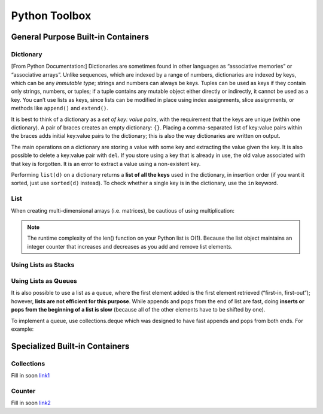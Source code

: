 ************************
Python Toolbox
************************
General Purpose Built-in Containers
=========================================
Dictionary
------------
[From Python Documentation:] Dictionaries are sometimes found in other languages as “associative memories” or “associative arrays”. Unlike sequences, 
which are indexed by a range of numbers, dictionaries are indexed by keys, which can be any *immutable type*; strings and 
numbers can always be keys. Tuples can be used as keys if they contain only strings, numbers, or tuples; if a tuple 
contains any mutable object either directly or indirectly, it cannot be used as a key. You can’t use lists as keys, 
since lists can be modified in place using index assignments, slice assignments, or methods like ``append()`` and ``extend()``.

It is best to think of a dictionary as a *set of key: value pairs*, with the requirement that the keys are unique 
(within one dictionary). A pair of braces creates an empty dictionary: ``{}``. Placing a comma-separated list of key:value 
pairs within the braces adds initial key:value pairs to the dictionary; this is also the way dictionaries are written on 
output.

The main operations on a dictionary are storing a value with some key and extracting the value given the key. It is also 
possible to delete a key:value pair with ``del``. If you store using a key that is already in use, the old value associated 
with that key is forgotten. It is an error to extract a value using a non-existent key.

Performing ``list(d)`` on a dictionary returns a **list of all the keys** used in the dictionary, in insertion order (if you 
want it sorted, just use ``sorted(d)`` instead). To check whether a single key is in the dictionary, use the ``in`` keyword.


.. code-block:: python
    :linenos: 

    # to instantiate (common)
    tel = {'jack': 4098, 'sape': 4139, 'john': 123, 'cena': 0}
    dict([('sape', 4139), ('guido', 4127), ('jack', 4098)])  # from a sequence of kv pairs
    {x: x**2 for x in (2, 4, 6)}  # dict comprehension

    # to instantiate (variety)
    a = dict(one=1, two=2, three=3)
    b = {'one': 1, 'two': 2, 'three': 3}
    c = dict(zip(['one', 'two', 'three'], [1, 2, 3]))
    d = dict([('two', 2), ('one', 1), ('three', 3)])
    e = dict({'three': 3, 'one': 1, 'two': 2})
    f = dict({'one': 1, 'three': 3}, two=2)
    a == b == c == d == e == f  # returns True

    # to get key list
    list(tel.keys())
    list(tel)    # ['jack', 'sape', 'john', 'cena']
    sorted(tel)  # ['cena', 'jack', 'john', 'sape']

    # to get key view/iterator
    d.keys()

    # to get val list
    list(d.values())

    # to get val view/iterator
    d.values()

    # to add kv-pair
    tel['guido'] = 4128

    # to get - 2 ways
    tel['jack']      # if non-existant, raises KeyError
    tel.get('jack2') # if non-existant, returns None

    # to delete
    del tel['sape']  # if non-existant, raises KeyError

    # to pop (delete & return val)
    tel.pop('jack2')  # if non-existant, raises KeyError
    tel.pop('jack2', default=0)  # returns default

    # to stack pop (LIFO) [from version 3.7: LIFO order is now guaranteed]
    tel['just_pushed'] = 1
    tel.popitem()  # returns ('just_pushed', 1) tuple; raises KeyError if empty

    # to check if key in dict
    'guido' in tel
    'jack' not in tel

    # to get (key, value) pair view/iterator
    for k, v in tel.items():
        print(k, v, sep=" -> ")

    # to set default
    tel.setdefault('oh', default=1)  # if 'oh' exists, return its val, else set val to 1
    tel.setdefault('asdf')  # default value is None


List
-----------------------

.. code-block:: python
    :linenos: 

    # to instantiate (common)
    fruits = ['orange', 'apple', 'pear', 'banana', 'kiwi', 'apple', 'banana']

    # to count (freq of particular item)
    fruits.count('apple')  # 2

    # to find the index of item using list.index(x[, start[, end]])
    fruits.index('banana')  # first occurance -> 3, raise ValueError if absent
    fruits.index('banana', 4)  # find occurance starting at position 4 -> 6, raise ValueError if absent

    # to reverse list in-place
    fruits.reverse()
    fruits  # ['banana', 'apple', 'kiwi', 'banana', 'pear', 'apple', 'orange']

    # to append
    fruits.append('grape')  # ['banana', 'apple', 'kiwi', 'banana', 'pear', 'apple', 'orange', 'grape']

    # to insert (first arg = idx of element before which to insert)
    fruits.insert(0, "jackfruit")  # insert "jackfruit" to beginning of list
    fruits.insert(len(fruits), "passionfruit")  # identical to append
    
    # to sort in-place (default: ascending)
    fruits.sort()
    fruits  # ['apple', 'apple', 'banana', 'banana', 'grape', 'kiwi', 'orange', 'pear']
    fruits.sort(reverse=True)  # in descending
    fruits.sort(key=lambda x: len(x))  # define custom key (e.g. length of str)

    # to pop
    fruits.pop()  # remove the item at end of list, and return it
    fruits.pop(1) # remove the item at index 1, and return it

    # to remove (by element, not idx)
    fruits.remove("banana")  # remove first instance of "banana", raise ValueError if absent

    # to extend
    fruits.extend(["more", "fruits", "to", "add"])  # identical to a[len(a):] = iterable

    # to clear
    fruits.clear()
    del fruits[:]  # identical to above


When creating multi-dimensional arrays (i.e. matrices), be cautious of using multiplication:

.. code-block:: python
    :linenos: 

    # multiplication is okay when dealing with immutables (e.g. int)
    a = [0] * 5  # [0, 0, 0, 0, 0]
    a[1] = 1
    a   # [0, 1, 0, 0, 0] 

    # but when with mutables (like list)...
    t = [[]] * 5
    t  # [[], [], [], [], []]
    t[0].append(5)
    t  # [[5], [5], [5], [5], [5]]  - Uh Oh!

    # CORRECT WAY
    matrix = [[0]*5 for _ in range(5)]
    [[0 for _ in range(2)] for _ in range(5)]  # also correct

    mat = np.array([0]*size).reshape(rows,cols)  # using numpy

.. note:: 

    The runtime complexity of the len() function on your Python list is O(1). Because the list object maintains an integer counter that increases and decreases as you add and remove list elements. 
 


Using Lists as Stacks
-----------------------
.. code-block:: python
    :linenos: 

    stack = [3, 4, 5]
    stack.append(6)
    stack.append(7)
    stack        # [3, 4, 5, 6, 7]
    stack.pop()  # 7
    stack        # [3, 4, 5, 6]
    stack.pop()  # 6
    stack.pop()  # 5
    stack        # [3, 4]


Using Lists as Queues
-----------------------
It is also possible to use a list as a queue, where the first element added is the first element retrieved (“first-in, first-out”); however, **lists are not efficient for this purpose**. While appends and pops from the end of list are fast, doing **inserts or pops from the beginning of a list is slow** (because all of the other elements have to be shifted by one).

To implement a queue, use collections.deque which was designed to have fast appends and pops from both ends. For example:

.. code-block:: python
    :linenos: 

    from collections import deque
    queue = deque(["Eric", "John", "Michael"])
    queue.append("Terry")           # Terry arrives
    queue.append("Graham")          # Graham arrives
    queue.popleft()                 # The first to arrive now leaves
    # 'Eric'
    queue.popleft()                 # The second to arrive now leaves
    # 'John'
    queue                           # Remaining queue in order of arrival
    # deque(['Michael', 'Terry', 'Graham'])




Specialized Built-in Containers
=========================================
Collections
-------------
Fill in soon `link1 <https://docs.python.org/3/library/collections.html#module-collections>`_


Counter 
----------
Fill in soon `link2 <https://docs.python.org/3/library/collections.html#collections.Counter>`_


